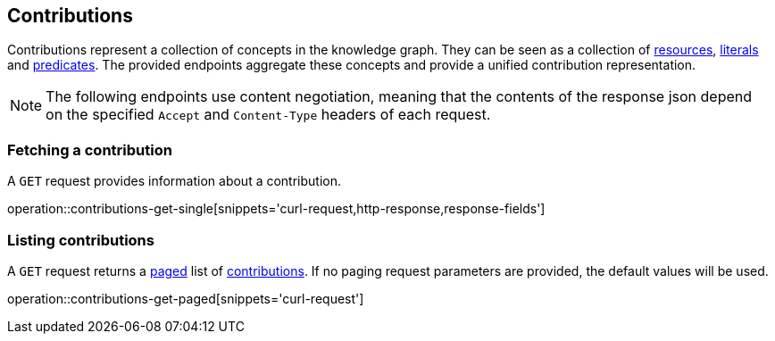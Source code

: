 == Contributions

Contributions represent a collection of concepts in the knowledge graph.
They can be seen as a collection of <<Resources,resources>>, <<Literals,literals>> and <<Predicates,predicates>>.
The provided endpoints aggregate these concepts and provide a unified contribution representation.

NOTE: The following endpoints use content negotiation, meaning that the contents of the response json depend on the specified `Accept` and `Content-Type` headers of each request.

[[contributions-fetch]]
=== Fetching a contribution

A `GET` request provides information about a contribution.

operation::contributions-get-single[snippets='curl-request,http-response,response-fields']

[[contributions-list]]
=== Listing contributions

A `GET` request returns a <<sorting-and-pagination,paged>> list of <<contributions-fetch,contributions>>.
If no paging request parameters are provided, the default values will be used.

operation::contributions-get-paged[snippets='curl-request']
